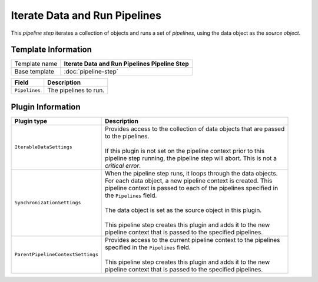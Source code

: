 Iterate Data and Run Pipelines
==========================================

This *pipeline step* iterates a collection of objects and runs a set of 
*pipelines*, using the data object as the *source object*.

Template Information
-----------------------------

+--------------------------------+--------------------------------------------------------------------------+
| Template name                  | **Iterate Data and Run Pipelines Pipeline Step**                         |
+--------------------------------+--------------------------------------------------------------------------+
| Base template                  | :doc:`pipeline-step`                                                     |
+--------------------------------+--------------------------------------------------------------------------+

+-----------------------------------------------+-----------------------------------------------------------+
| Field                                         | Description                                               |
+===============================================+===========================================================+
| ``Pipelines``                                 | The pipelines to run.                                     |
+-----------------------------------------------+-----------------------------------------------------------+

Plugin Information
-----------------------------

+-----------------------------------+-----------------------------------------------------------------------+
| Plugin type                       | Description                                                           |
+===================================+=======================================================================+
| ``IterableDataSettings``          | | Provides access to the collection of data objects that are passed   |
|                                   | | to the pipelines.                                                   |
|                                   | |                                                                     |
|                                   | | If this plugin is not set on the pipeline context prior to this     | 
|                                   | | pipeline step running, the pipeline step will abort. This is not a  |
|                                   | | *critical error*.                                                   |
+-----------------------------------+-----------------------------------------------------------------------+
| ``SynchronizationSettings``       | | When the pipeline step runs, it loops through the data objects.     |
|                                   | | For each data object, a new pipeline context is created. This       |
|                                   | | pipeline context is passed to each of the pipelines specified in    |
|                                   | | the ``Pipelines`` field.                                            |
|                                   | |                                                                     |
|                                   | | The data object is set as the source object in this plugin.         |
|                                   | |                                                                     |
|                                   | | This pipeline step creates this plugin and adds it to the new       |
|                                   | | pipeline context that is passed to the specified pipelines.         |
+-----------------------------------+-----------------------------------------------------------------------+
| ``ParentPipelineContextSettings`` | | Provides access to the current pipeline context to the pipelines    | 
|                                   | | specified in the ``Pipelines`` field.                               | 
|                                   | |                                                                     |
|                                   | | This pipeline step creates this plugin and adds it to the new       |
|                                   | | pipeline context that is passed to the specified pipelines.         |
+-----------------------------------+-----------------------------------------------------------------------+
